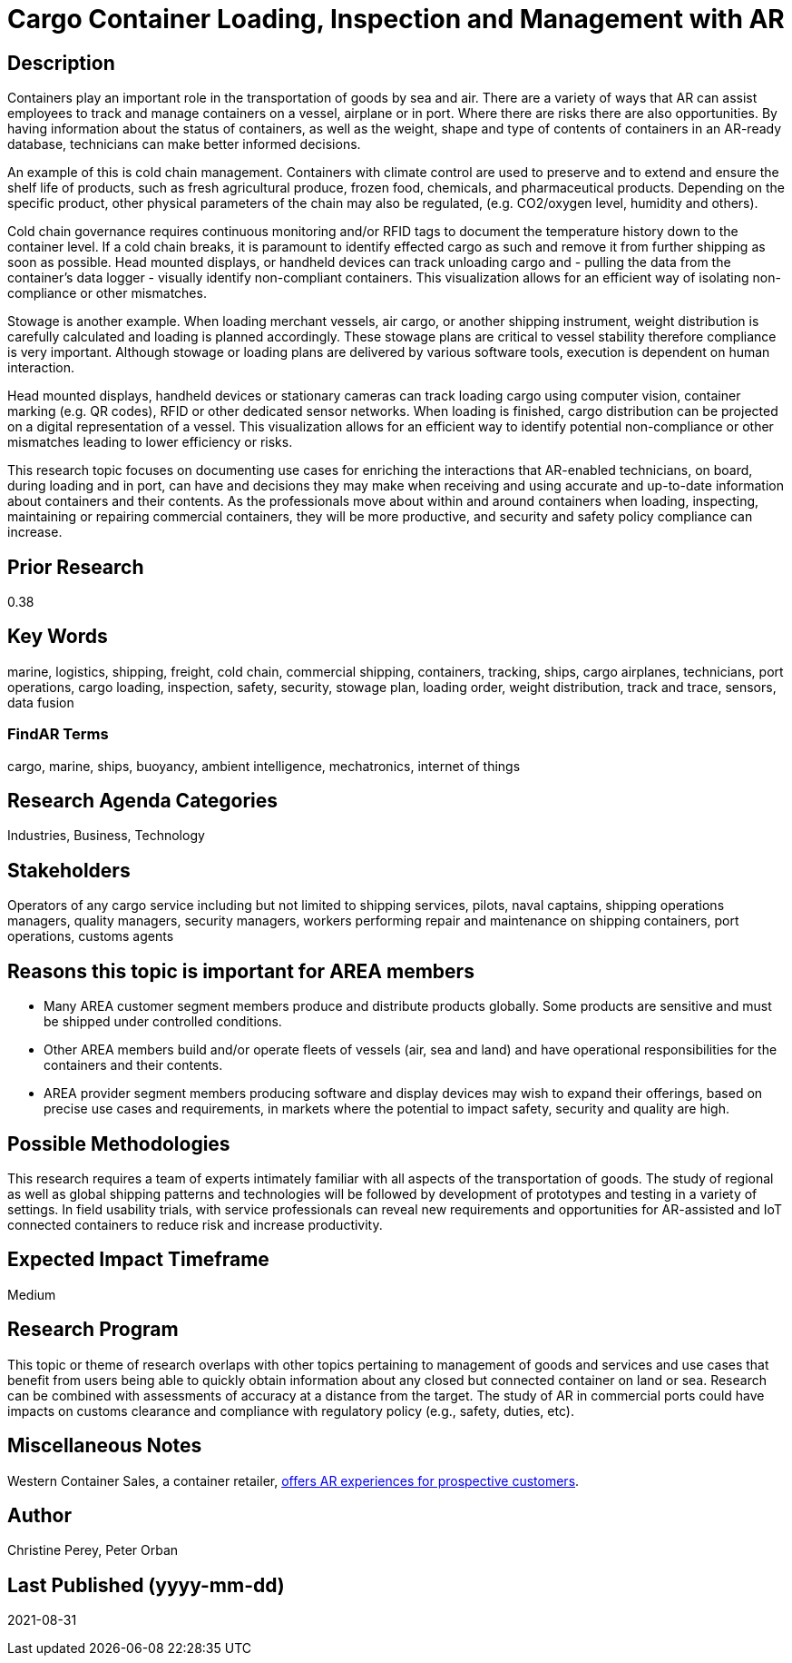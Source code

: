 
[[ra-Ilogistics5-containertechnologies]]

# Cargo Container Loading, Inspection and Management with AR

## Description
Containers play an important role in the transportation of goods by sea and air. There are a variety of ways that AR can assist employees to track and manage containers on a vessel, airplane or in port. Where there are risks there are also opportunities. By having information about the status of containers, as well as the weight, shape and type of contents of containers in an AR-ready database, technicians can make better informed decisions.

An example of this is cold chain management. Containers with climate control are used to preserve and to extend and ensure the shelf life of products, such as fresh agricultural produce, frozen food, chemicals, and pharmaceutical products. Depending on the specific product, other physical parameters of the chain may also be regulated, (e.g. CO2/oxygen level, humidity and others).

Cold chain governance requires continuous monitoring and/or RFID tags to document the temperature history down to the container level. If a cold chain breaks, it is paramount to identify effected cargo as such and remove it from further shipping as soon as possible. Head mounted displays, or handheld devices can track unloading cargo and - pulling the data from the container’s data logger - visually identify non-compliant containers. This visualization allows for an efficient way of isolating non-compliance or other mismatches.

Stowage is another example. When loading merchant vessels, air cargo, or another shipping instrument, weight distribution is carefully calculated and loading is planned accordingly. These stowage plans are critical to vessel stability therefore compliance is very important. Although stowage or loading plans are delivered by various software tools, execution is dependent on human interaction.

Head mounted displays, handheld devices or stationary cameras can track loading cargo using computer vision, container marking (e.g. QR codes), RFID or other dedicated sensor networks. When loading is finished, cargo distribution can be projected on a digital representation of a vessel. This visualization allows for an efficient way to identify potential non-compliance or other mismatches leading to lower efficiency or risks.

This research topic focuses on documenting use cases for enriching the interactions that AR-enabled technicians, on board, during loading and in port, can have and decisions they may make when receiving and using accurate and up-to-date information about containers and their contents. As the professionals move about within and around containers when loading, inspecting, maintaining or repairing commercial containers, they will be more productive, and security and safety policy compliance can increase.

## Prior Research
0.38

## Key Words
marine, logistics, shipping, freight, cold chain, commercial shipping, containers, tracking, ships, cargo airplanes, technicians, port operations, cargo loading, inspection, safety, security, stowage plan, loading order, weight distribution, track and trace, sensors, data fusion

### FindAR Terms
cargo, marine, ships, buoyancy, ambient intelligence, mechatronics, internet of things

## Research Agenda Categories
Industries, Business, Technology

## Stakeholders
Operators of any cargo service including but not limited to shipping services, pilots, naval captains, shipping operations managers, quality managers, security managers, workers performing repair and maintenance on shipping containers, port operations, customs agents

## Reasons this topic is important for AREA members
- Many AREA customer segment members produce and distribute products globally. Some products are sensitive and must be shipped under controlled conditions.
- Other AREA members build and/or operate fleets of vessels (air, sea and land) and have operational responsibilities for the containers and their contents.
- AREA provider segment members producing software and display devices may wish to expand their offerings, based on precise use cases and requirements, in markets where the potential to impact safety, security and quality are high.

## Possible Methodologies
This research requires a team of experts intimately familiar with all aspects of the transportation of goods. The study of regional as well as global shipping patterns and technologies will be followed by development of prototypes and testing in a variety of settings. In field usability trials, with service professionals can reveal new requirements and opportunities for AR-assisted and IoT connected containers to reduce risk and increase productivity.

## Expected Impact Timeframe
Medium

## Research Program
This topic or theme of research overlaps with other topics pertaining to management of goods and services and use cases that benefit from users being able to quickly obtain information about any closed but connected container on land or sea. Research can be combined with assessments of accuracy at a distance from the target. The study of AR in commercial ports could have impacts on customs clearance and compliance with regulatory policy (e.g., safety, duties, etc).

## Miscellaneous Notes
Western Container Sales, a container retailer, https://westerncontainersales.com/augmented-reality-shipping-container/[offers AR experiences for prospective customers].

## Author
Christine Perey, Peter Orban

## Last Published (yyyy-mm-dd)
2021-08-31

